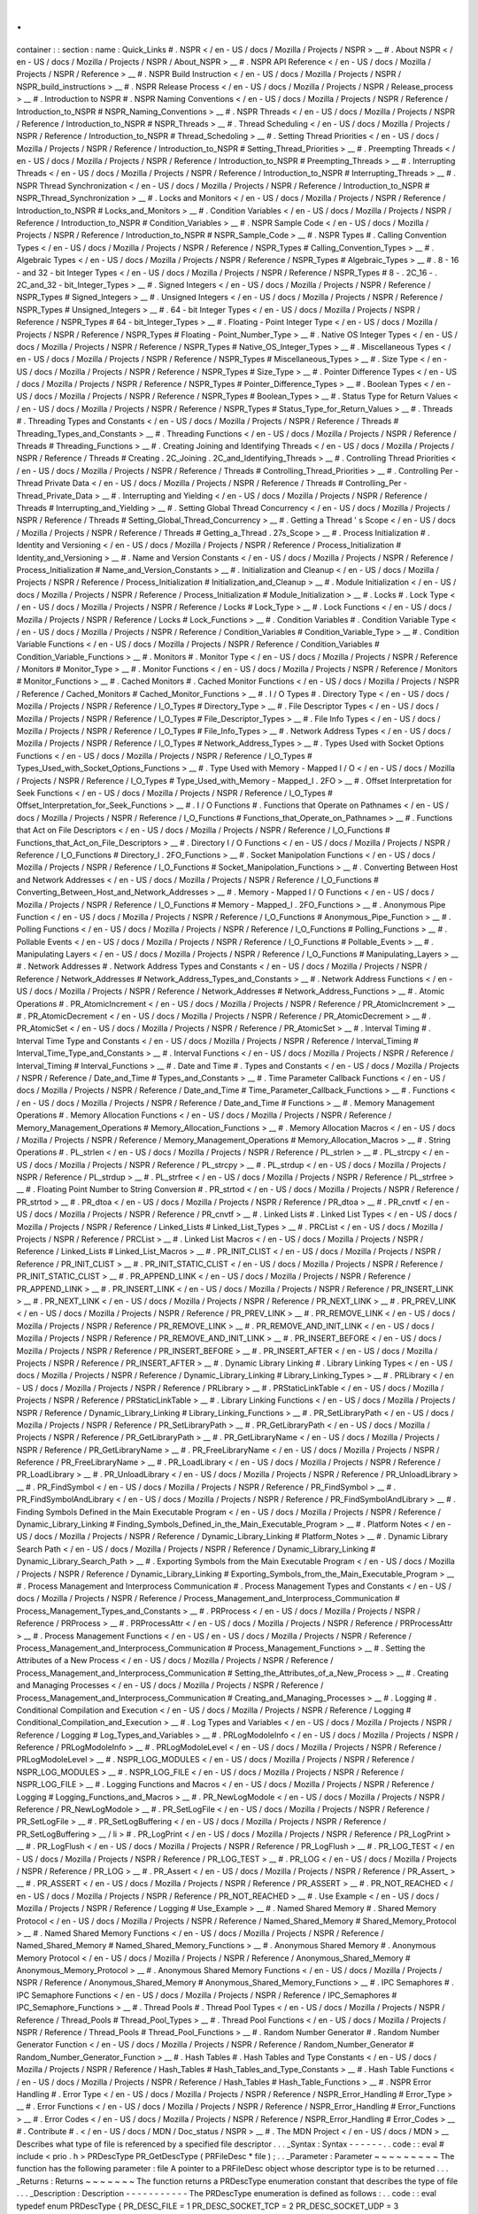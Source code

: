.
.
container
:
:
section
:
name
:
Quick_Links
#
.
NSPR
<
/
en
-
US
/
docs
/
Mozilla
/
Projects
/
NSPR
>
__
#
.
About
NSPR
<
/
en
-
US
/
docs
/
Mozilla
/
Projects
/
NSPR
/
About_NSPR
>
__
#
.
NSPR
API
Reference
<
/
en
-
US
/
docs
/
Mozilla
/
Projects
/
NSPR
/
Reference
>
__
#
.
NSPR
Build
Instruction
<
/
en
-
US
/
docs
/
Mozilla
/
Projects
/
NSPR
/
NSPR_build_instructions
>
__
#
.
NSPR
Release
Process
<
/
en
-
US
/
docs
/
Mozilla
/
Projects
/
NSPR
/
Release_process
>
__
#
.
Introduction
to
NSPR
#
.
NSPR
Naming
Conventions
<
/
en
-
US
/
docs
/
Mozilla
/
Projects
/
NSPR
/
Reference
/
Introduction_to_NSPR
#
NSPR_Naming_Conventions
>
__
#
.
NSPR
Threads
<
/
en
-
US
/
docs
/
Mozilla
/
Projects
/
NSPR
/
Reference
/
Introduction_to_NSPR
#
NSPR_Threads
>
__
#
.
Thread
Scheduling
<
/
en
-
US
/
docs
/
Mozilla
/
Projects
/
NSPR
/
Reference
/
Introduction_to_NSPR
#
Thread_Schedoling
>
__
#
.
Setting
Thread
Priorities
<
/
en
-
US
/
docs
/
Mozilla
/
Projects
/
NSPR
/
Reference
/
Introduction_to_NSPR
#
Setting_Thread_Priorities
>
__
#
.
Preempting
Threads
<
/
en
-
US
/
docs
/
Mozilla
/
Projects
/
NSPR
/
Reference
/
Introduction_to_NSPR
#
Preempting_Threads
>
__
#
.
Interrupting
Threads
<
/
en
-
US
/
docs
/
Mozilla
/
Projects
/
NSPR
/
Reference
/
Introduction_to_NSPR
#
Interrupting_Threads
>
__
#
.
NSPR
Thread
Synchronization
<
/
en
-
US
/
docs
/
Mozilla
/
Projects
/
NSPR
/
Reference
/
Introduction_to_NSPR
#
NSPR_Thread_Synchronization
>
__
#
.
Locks
and
Monitors
<
/
en
-
US
/
docs
/
Mozilla
/
Projects
/
NSPR
/
Reference
/
Introduction_to_NSPR
#
Locks_and_Monitors
>
__
#
.
Condition
Variables
<
/
en
-
US
/
docs
/
Mozilla
/
Projects
/
NSPR
/
Reference
/
Introduction_to_NSPR
#
Condition_Variables
>
__
#
.
NSPR
Sample
Code
<
/
en
-
US
/
docs
/
Mozilla
/
Projects
/
NSPR
/
Reference
/
Introduction_to_NSPR
#
NSPR_Sample_Code
>
__
#
.
NSPR
Types
#
.
Calling
Convention
Types
<
/
en
-
US
/
docs
/
Mozilla
/
Projects
/
NSPR
/
Reference
/
NSPR_Types
#
Calling_Convention_Types
>
__
#
.
Algebraic
Types
<
/
en
-
US
/
docs
/
Mozilla
/
Projects
/
NSPR
/
Reference
/
NSPR_Types
#
Algebraic_Types
>
__
#
.
8
-
16
-
and
32
-
bit
Integer
Types
<
/
en
-
US
/
docs
/
Mozilla
/
Projects
/
NSPR
/
Reference
/
NSPR_Types
#
8
-
.
2C_16
-
.
2C_and_32
-
bit_Integer_Types
>
__
#
.
Signed
Integers
<
/
en
-
US
/
docs
/
Mozilla
/
Projects
/
NSPR
/
Reference
/
NSPR_Types
#
Signed_Integers
>
__
#
.
Unsigned
Integers
<
/
en
-
US
/
docs
/
Mozilla
/
Projects
/
NSPR
/
Reference
/
NSPR_Types
#
Unsigned_Integers
>
__
#
.
64
-
bit
Integer
Types
<
/
en
-
US
/
docs
/
Mozilla
/
Projects
/
NSPR
/
Reference
/
NSPR_Types
#
64
-
bit_Integer_Types
>
__
#
.
Floating
-
Point
Integer
Type
<
/
en
-
US
/
docs
/
Mozilla
/
Projects
/
NSPR
/
Reference
/
NSPR_Types
#
Floating
-
Point_Number_Type
>
__
#
.
Native
OS
Integer
Types
<
/
en
-
US
/
docs
/
Mozilla
/
Projects
/
NSPR
/
Reference
/
NSPR_Types
#
Native_OS_Integer_Types
>
__
#
.
Miscellaneous
Types
<
/
en
-
US
/
docs
/
Mozilla
/
Projects
/
NSPR
/
Reference
/
NSPR_Types
#
Miscellaneous_Types
>
__
#
.
Size
Type
<
/
en
-
US
/
docs
/
Mozilla
/
Projects
/
NSPR
/
Reference
/
NSPR_Types
#
Size_Type
>
__
#
.
Pointer
Difference
Types
<
/
en
-
US
/
docs
/
Mozilla
/
Projects
/
NSPR
/
Reference
/
NSPR_Types
#
Pointer_Difference_Types
>
__
#
.
Boolean
Types
<
/
en
-
US
/
docs
/
Mozilla
/
Projects
/
NSPR
/
Reference
/
NSPR_Types
#
Boolean_Types
>
__
#
.
Status
Type
for
Return
Values
<
/
en
-
US
/
docs
/
Mozilla
/
Projects
/
NSPR
/
Reference
/
NSPR_Types
#
Status_Type_for_Return_Values
>
__
#
.
Threads
#
.
Threading
Types
and
Constants
<
/
en
-
US
/
docs
/
Mozilla
/
Projects
/
NSPR
/
Reference
/
Threads
#
Threading_Types_and_Constants
>
__
#
.
Threading
Functions
<
/
en
-
US
/
docs
/
Mozilla
/
Projects
/
NSPR
/
Reference
/
Threads
#
Threading_Functions
>
__
#
.
Creating
Joining
and
Identifying
Threads
<
/
en
-
US
/
docs
/
Mozilla
/
Projects
/
NSPR
/
Reference
/
Threads
#
Creating
.
2C_Joining
.
2C_and_Identifying_Threads
>
__
#
.
Controlling
Thread
Priorities
<
/
en
-
US
/
docs
/
Mozilla
/
Projects
/
NSPR
/
Reference
/
Threads
#
Controlling_Thread_Priorities
>
__
#
.
Controlling
Per
-
Thread
Private
Data
<
/
en
-
US
/
docs
/
Mozilla
/
Projects
/
NSPR
/
Reference
/
Threads
#
Controlling_Per
-
Thread_Private_Data
>
__
#
.
Interrupting
and
Yielding
<
/
en
-
US
/
docs
/
Mozilla
/
Projects
/
NSPR
/
Reference
/
Threads
#
Interrupting_and_Yielding
>
__
#
.
Setting
Global
Thread
Concurrency
<
/
en
-
US
/
docs
/
Mozilla
/
Projects
/
NSPR
/
Reference
/
Threads
#
Setting_Global_Thread_Concurrency
>
__
#
.
Getting
a
Thread
'
s
Scope
<
/
en
-
US
/
docs
/
Mozilla
/
Projects
/
NSPR
/
Reference
/
Threads
#
Getting_a_Thread
.
27s_Scope
>
__
#
.
Process
Initialization
#
.
Identity
and
Versioning
<
/
en
-
US
/
docs
/
Mozilla
/
Projects
/
NSPR
/
Reference
/
Process_Initialization
#
Identity_and_Versioning
>
__
#
.
Name
and
Version
Constants
<
/
en
-
US
/
docs
/
Mozilla
/
Projects
/
NSPR
/
Reference
/
Process_Initialization
#
Name_and_Version_Constants
>
__
#
.
Initialization
and
Cleanup
<
/
en
-
US
/
docs
/
Mozilla
/
Projects
/
NSPR
/
Reference
/
Process_Initialization
#
Initialization_and_Cleanup
>
__
#
.
Module
Initialization
<
/
en
-
US
/
docs
/
Mozilla
/
Projects
/
NSPR
/
Reference
/
Process_Initialization
#
Module_Initialization
>
__
#
.
Locks
#
.
Lock
Type
<
/
en
-
US
/
docs
/
Mozilla
/
Projects
/
NSPR
/
Reference
/
Locks
#
Lock_Type
>
__
#
.
Lock
Functions
<
/
en
-
US
/
docs
/
Mozilla
/
Projects
/
NSPR
/
Reference
/
Locks
#
Lock_Functions
>
__
#
.
Condition
Variables
#
.
Condition
Variable
Type
<
/
en
-
US
/
docs
/
Mozilla
/
Projects
/
NSPR
/
Reference
/
Condition_Variables
#
Condition_Variable_Type
>
__
#
.
Condition
Variable
Functions
<
/
en
-
US
/
docs
/
Mozilla
/
Projects
/
NSPR
/
Reference
/
Condition_Variables
#
Condition_Variable_Functions
>
__
#
.
Monitors
#
.
Monitor
Type
<
/
en
-
US
/
docs
/
Mozilla
/
Projects
/
NSPR
/
Reference
/
Monitors
#
Monitor_Type
>
__
#
.
Monitor
Functions
<
/
en
-
US
/
docs
/
Mozilla
/
Projects
/
NSPR
/
Reference
/
Monitors
#
Monitor_Functions
>
__
#
.
Cached
Monitors
#
.
Cached
Monitor
Functions
<
/
en
-
US
/
docs
/
Mozilla
/
Projects
/
NSPR
/
Reference
/
Cached_Monitors
#
Cached_Monitor_Functions
>
__
#
.
I
/
O
Types
#
.
Directory
Type
<
/
en
-
US
/
docs
/
Mozilla
/
Projects
/
NSPR
/
Reference
/
I_O_Types
#
Directory_Type
>
__
#
.
File
Descriptor
Types
<
/
en
-
US
/
docs
/
Mozilla
/
Projects
/
NSPR
/
Reference
/
I_O_Types
#
File_Descriptor_Types
>
__
#
.
File
Info
Types
<
/
en
-
US
/
docs
/
Mozilla
/
Projects
/
NSPR
/
Reference
/
I_O_Types
#
File_Info_Types
>
__
#
.
Network
Address
Types
<
/
en
-
US
/
docs
/
Mozilla
/
Projects
/
NSPR
/
Reference
/
I_O_Types
#
Network_Address_Types
>
__
#
.
Types
Used
with
Socket
Options
Functions
<
/
en
-
US
/
docs
/
Mozilla
/
Projects
/
NSPR
/
Reference
/
I_O_Types
#
Types_Used_with_Socket_Options_Functions
>
__
#
.
Type
Used
with
Memory
-
Mapped
I
/
O
<
/
en
-
US
/
docs
/
Mozilla
/
Projects
/
NSPR
/
Reference
/
I_O_Types
#
Type_Used_with_Memory
-
Mapped_I
.
2FO
>
__
#
.
Offset
Interpretation
for
Seek
Functions
<
/
en
-
US
/
docs
/
Mozilla
/
Projects
/
NSPR
/
Reference
/
I_O_Types
#
Offset_Interpretation_for_Seek_Functions
>
__
#
.
I
/
O
Functions
#
.
Functions
that
Operate
on
Pathnames
<
/
en
-
US
/
docs
/
Mozilla
/
Projects
/
NSPR
/
Reference
/
I_O_Functions
#
Functions_that_Operate_on_Pathnames
>
__
#
.
Functions
that
Act
on
File
Descriptors
<
/
en
-
US
/
docs
/
Mozilla
/
Projects
/
NSPR
/
Reference
/
I_O_Functions
#
Functions_that_Act_on_File_Descriptors
>
__
#
.
Directory
I
/
O
Functions
<
/
en
-
US
/
docs
/
Mozilla
/
Projects
/
NSPR
/
Reference
/
I_O_Functions
#
Directory_I
.
2FO_Functions
>
__
#
.
Socket
Manipolation
Functions
<
/
en
-
US
/
docs
/
Mozilla
/
Projects
/
NSPR
/
Reference
/
I_O_Functions
#
Socket_Manipolation_Functions
>
__
#
.
Converting
Between
Host
and
Network
Addresses
<
/
en
-
US
/
docs
/
Mozilla
/
Projects
/
NSPR
/
Reference
/
I_O_Functions
#
Converting_Between_Host_and_Network_Addresses
>
__
#
.
Memory
-
Mapped
I
/
O
Functions
<
/
en
-
US
/
docs
/
Mozilla
/
Projects
/
NSPR
/
Reference
/
I_O_Functions
#
Memory
-
Mapped_I
.
2FO_Functions
>
__
#
.
Anonymous
Pipe
Function
<
/
en
-
US
/
docs
/
Mozilla
/
Projects
/
NSPR
/
Reference
/
I_O_Functions
#
Anonymous_Pipe_Function
>
__
#
.
Polling
Functions
<
/
en
-
US
/
docs
/
Mozilla
/
Projects
/
NSPR
/
Reference
/
I_O_Functions
#
Polling_Functions
>
__
#
.
Pollable
Events
<
/
en
-
US
/
docs
/
Mozilla
/
Projects
/
NSPR
/
Reference
/
I_O_Functions
#
Pollable_Events
>
__
#
.
Manipulating
Layers
<
/
en
-
US
/
docs
/
Mozilla
/
Projects
/
NSPR
/
Reference
/
I_O_Functions
#
Manipulating_Layers
>
__
#
.
Network
Addresses
#
.
Network
Address
Types
and
Constants
<
/
en
-
US
/
docs
/
Mozilla
/
Projects
/
NSPR
/
Reference
/
Network_Addresses
#
Network_Address_Types_and_Constants
>
__
#
.
Network
Address
Functions
<
/
en
-
US
/
docs
/
Mozilla
/
Projects
/
NSPR
/
Reference
/
Network_Addresses
#
Network_Address_Functions
>
__
#
.
Atomic
Operations
#
.
PR_AtomicIncrement
<
/
en
-
US
/
docs
/
Mozilla
/
Projects
/
NSPR
/
Reference
/
PR_AtomicIncrement
>
__
#
.
PR_AtomicDecrement
<
/
en
-
US
/
docs
/
Mozilla
/
Projects
/
NSPR
/
Reference
/
PR_AtomicDecrement
>
__
#
.
PR_AtomicSet
<
/
en
-
US
/
docs
/
Mozilla
/
Projects
/
NSPR
/
Reference
/
PR_AtomicSet
>
__
#
.
Interval
Timing
#
.
Interval
Time
Type
and
Constants
<
/
en
-
US
/
docs
/
Mozilla
/
Projects
/
NSPR
/
Reference
/
Interval_Timing
#
Interval_Time_Type_and_Constants
>
__
#
.
Interval
Functions
<
/
en
-
US
/
docs
/
Mozilla
/
Projects
/
NSPR
/
Reference
/
Interval_Timing
#
Interval_Functions
>
__
#
.
Date
and
Time
#
.
Types
and
Constants
<
/
en
-
US
/
docs
/
Mozilla
/
Projects
/
NSPR
/
Reference
/
Date_and_Time
#
Types_and_Constants
>
__
#
.
Time
Parameter
Callback
Functions
<
/
en
-
US
/
docs
/
Mozilla
/
Projects
/
NSPR
/
Reference
/
Date_and_Time
#
Time_Parameter_Callback_Functions
>
__
#
.
Functions
<
/
en
-
US
/
docs
/
Mozilla
/
Projects
/
NSPR
/
Reference
/
Date_and_Time
#
Functions
>
__
#
.
Memory
Management
Operations
#
.
Memory
Allocation
Functions
<
/
en
-
US
/
docs
/
Mozilla
/
Projects
/
NSPR
/
Reference
/
Memory_Management_Operations
#
Memory_Allocation_Functions
>
__
#
.
Memory
Allocation
Macros
<
/
en
-
US
/
docs
/
Mozilla
/
Projects
/
NSPR
/
Reference
/
Memory_Management_Operations
#
Memory_Allocation_Macros
>
__
#
.
String
Operations
#
.
PL_strlen
<
/
en
-
US
/
docs
/
Mozilla
/
Projects
/
NSPR
/
Reference
/
PL_strlen
>
__
#
.
PL_strcpy
<
/
en
-
US
/
docs
/
Mozilla
/
Projects
/
NSPR
/
Reference
/
PL_strcpy
>
__
#
.
PL_strdup
<
/
en
-
US
/
docs
/
Mozilla
/
Projects
/
NSPR
/
Reference
/
PL_strdup
>
__
#
.
PL_strfree
<
/
en
-
US
/
docs
/
Mozilla
/
Projects
/
NSPR
/
Reference
/
PL_strfree
>
__
#
.
Floating
Point
Number
to
String
Conversion
#
.
PR_strtod
<
/
en
-
US
/
docs
/
Mozilla
/
Projects
/
NSPR
/
Reference
/
PR_strtod
>
__
#
.
PR_dtoa
<
/
en
-
US
/
docs
/
Mozilla
/
Projects
/
NSPR
/
Reference
/
PR_dtoa
>
__
#
.
PR_cnvtf
<
/
en
-
US
/
docs
/
Mozilla
/
Projects
/
NSPR
/
Reference
/
PR_cnvtf
>
__
#
.
Linked
Lists
#
.
Linked
List
Types
<
/
en
-
US
/
docs
/
Mozilla
/
Projects
/
NSPR
/
Reference
/
Linked_Lists
#
Linked_List_Types
>
__
#
.
PRCList
<
/
en
-
US
/
docs
/
Mozilla
/
Projects
/
NSPR
/
Reference
/
PRCList
>
__
#
.
Linked
List
Macros
<
/
en
-
US
/
docs
/
Mozilla
/
Projects
/
NSPR
/
Reference
/
Linked_Lists
#
Linked_List_Macros
>
__
#
.
PR_INIT_CLIST
<
/
en
-
US
/
docs
/
Mozilla
/
Projects
/
NSPR
/
Reference
/
PR_INIT_CLIST
>
__
#
.
PR_INIT_STATIC_CLIST
<
/
en
-
US
/
docs
/
Mozilla
/
Projects
/
NSPR
/
Reference
/
PR_INIT_STATIC_CLIST
>
__
#
.
PR_APPEND_LINK
<
/
en
-
US
/
docs
/
Mozilla
/
Projects
/
NSPR
/
Reference
/
PR_APPEND_LINK
>
__
#
.
PR_INSERT_LINK
<
/
en
-
US
/
docs
/
Mozilla
/
Projects
/
NSPR
/
Reference
/
PR_INSERT_LINK
>
__
#
.
PR_NEXT_LINK
<
/
en
-
US
/
docs
/
Mozilla
/
Projects
/
NSPR
/
Reference
/
PR_NEXT_LINK
>
__
#
.
PR_PREV_LINK
<
/
en
-
US
/
docs
/
Mozilla
/
Projects
/
NSPR
/
Reference
/
PR_PREV_LINK
>
__
#
.
PR_REMOVE_LINK
<
/
en
-
US
/
docs
/
Mozilla
/
Projects
/
NSPR
/
Reference
/
PR_REMOVE_LINK
>
__
#
.
PR_REMOVE_AND_INIT_LINK
<
/
en
-
US
/
docs
/
Mozilla
/
Projects
/
NSPR
/
Reference
/
PR_REMOVE_AND_INIT_LINK
>
__
#
.
PR_INSERT_BEFORE
<
/
en
-
US
/
docs
/
Mozilla
/
Projects
/
NSPR
/
Reference
/
PR_INSERT_BEFORE
>
__
#
.
PR_INSERT_AFTER
<
/
en
-
US
/
docs
/
Mozilla
/
Projects
/
NSPR
/
Reference
/
PR_INSERT_AFTER
>
__
#
.
Dynamic
Library
Linking
#
.
Library
Linking
Types
<
/
en
-
US
/
docs
/
Mozilla
/
Projects
/
NSPR
/
Reference
/
Dynamic_Library_Linking
#
Library_Linking_Types
>
__
#
.
PRLibrary
<
/
en
-
US
/
docs
/
Mozilla
/
Projects
/
NSPR
/
Reference
/
PRLibrary
>
__
#
.
PRStaticLinkTable
<
/
en
-
US
/
docs
/
Mozilla
/
Projects
/
NSPR
/
Reference
/
PRStaticLinkTable
>
__
#
.
Library
Linking
Functions
<
/
en
-
US
/
docs
/
Mozilla
/
Projects
/
NSPR
/
Reference
/
Dynamic_Library_Linking
#
Library_Linking_Functions
>
__
#
.
PR_SetLibraryPath
<
/
en
-
US
/
docs
/
Mozilla
/
Projects
/
NSPR
/
Reference
/
PR_SetLibraryPath
>
__
#
.
PR_GetLibraryPath
<
/
en
-
US
/
docs
/
Mozilla
/
Projects
/
NSPR
/
Reference
/
PR_GetLibraryPath
>
__
#
.
PR_GetLibraryName
<
/
en
-
US
/
docs
/
Mozilla
/
Projects
/
NSPR
/
Reference
/
PR_GetLibraryName
>
__
#
.
PR_FreeLibraryName
<
/
en
-
US
/
docs
/
Mozilla
/
Projects
/
NSPR
/
Reference
/
PR_FreeLibraryName
>
__
#
.
PR_LoadLibrary
<
/
en
-
US
/
docs
/
Mozilla
/
Projects
/
NSPR
/
Reference
/
PR_LoadLibrary
>
__
#
.
PR_UnloadLibrary
<
/
en
-
US
/
docs
/
Mozilla
/
Projects
/
NSPR
/
Reference
/
PR_UnloadLibrary
>
__
#
.
PR_FindSymbol
<
/
en
-
US
/
docs
/
Mozilla
/
Projects
/
NSPR
/
Reference
/
PR_FindSymbol
>
__
#
.
PR_FindSymbolAndLibrary
<
/
en
-
US
/
docs
/
Mozilla
/
Projects
/
NSPR
/
Reference
/
PR_FindSymbolAndLibrary
>
__
#
.
Finding
Symbols
Defined
in
the
Main
Executable
Program
<
/
en
-
US
/
docs
/
Mozilla
/
Projects
/
NSPR
/
Reference
/
Dynamic_Library_Linking
#
Finding_Symbols_Defined_in_the_Main_Executable_Program
>
__
#
.
Platform
Notes
<
/
en
-
US
/
docs
/
Mozilla
/
Projects
/
NSPR
/
Reference
/
Dynamic_Library_Linking
#
Platform_Notes
>
__
#
.
Dynamic
Library
Search
Path
<
/
en
-
US
/
docs
/
Mozilla
/
Projects
/
NSPR
/
Reference
/
Dynamic_Library_Linking
#
Dynamic_Library_Search_Path
>
__
#
.
Exporting
Symbols
from
the
Main
Executable
Program
<
/
en
-
US
/
docs
/
Mozilla
/
Projects
/
NSPR
/
Reference
/
Dynamic_Library_Linking
#
Exporting_Symbols_from_the_Main_Executable_Program
>
__
#
.
Process
Management
and
Interprocess
Communication
#
.
Process
Management
Types
and
Constants
<
/
en
-
US
/
docs
/
Mozilla
/
Projects
/
NSPR
/
Reference
/
Process_Management_and_Interprocess_Communication
#
Process_Management_Types_and_Constants
>
__
#
.
PRProcess
<
/
en
-
US
/
docs
/
Mozilla
/
Projects
/
NSPR
/
Reference
/
PRProcess
>
__
#
.
PRProcessAttr
<
/
en
-
US
/
docs
/
Mozilla
/
Projects
/
NSPR
/
Reference
/
PRProcessAttr
>
__
#
.
Process
Management
Functions
<
/
en
-
US
/
en
-
US
/
docs
/
Mozilla
/
Projects
/
NSPR
/
Reference
/
Process_Management_and_Interprocess_Communication
#
Process_Management_Functions
>
__
#
.
Setting
the
Attributes
of
a
New
Process
<
/
en
-
US
/
docs
/
Mozilla
/
Projects
/
NSPR
/
Reference
/
Process_Management_and_Interprocess_Communication
#
Setting_the_Attributes_of_a_New_Process
>
__
#
.
Creating
and
Managing
Processes
<
/
en
-
US
/
docs
/
Mozilla
/
Projects
/
NSPR
/
Reference
/
Process_Management_and_Interprocess_Communication
#
Creating_and_Managing_Processes
>
__
#
.
Logging
#
.
Conditional
Compilation
and
Execution
<
/
en
-
US
/
docs
/
Mozilla
/
Projects
/
NSPR
/
Reference
/
Logging
#
Conditional_Compilation_and_Execution
>
__
#
.
Log
Types
and
Variables
<
/
en
-
US
/
docs
/
Mozilla
/
Projects
/
NSPR
/
Reference
/
Logging
#
Log_Types_and_Variables
>
__
#
.
PRLogModoleInfo
<
/
en
-
US
/
docs
/
Mozilla
/
Projects
/
NSPR
/
Reference
/
PRLogModoleInfo
>
__
#
.
PRLogModoleLevel
<
/
en
-
US
/
docs
/
Mozilla
/
Projects
/
NSPR
/
Reference
/
PRLogModoleLevel
>
__
#
.
NSPR_LOG_MODULES
<
/
en
-
US
/
docs
/
Mozilla
/
Projects
/
NSPR
/
Reference
/
NSPR_LOG_MODULES
>
__
#
.
NSPR_LOG_FILE
<
/
en
-
US
/
docs
/
Mozilla
/
Projects
/
NSPR
/
Reference
/
NSPR_LOG_FILE
>
__
#
.
Logging
Functions
and
Macros
<
/
en
-
US
/
docs
/
Mozilla
/
Projects
/
NSPR
/
Reference
/
Logging
#
Logging_Functions_and_Macros
>
__
#
.
PR_NewLogModole
<
/
en
-
US
/
docs
/
Mozilla
/
Projects
/
NSPR
/
Reference
/
PR_NewLogModole
>
__
#
.
PR_SetLogFile
<
/
en
-
US
/
docs
/
Mozilla
/
Projects
/
NSPR
/
Reference
/
PR_SetLogFile
>
__
#
.
PR_SetLogBuffering
<
/
en
-
US
/
docs
/
Mozilla
/
Projects
/
NSPR
/
Reference
/
PR_SetLogBuffering
>
__
/
li
>
#
.
PR_LogPrint
<
/
en
-
US
/
docs
/
Mozilla
/
Projects
/
NSPR
/
Reference
/
PR_LogPrint
>
__
#
.
PR_LogFlush
<
/
en
-
US
/
docs
/
Mozilla
/
Projects
/
NSPR
/
Reference
/
PR_LogFlush
>
__
#
.
PR_LOG_TEST
<
/
en
-
US
/
docs
/
Mozilla
/
Projects
/
NSPR
/
Reference
/
PR_LOG_TEST
>
__
#
.
PR_LOG
<
/
en
-
US
/
docs
/
Mozilla
/
Projects
/
NSPR
/
Reference
/
PR_LOG
>
__
#
.
PR_Assert
<
/
en
-
US
/
docs
/
Mozilla
/
Projects
/
NSPR
/
Reference
/
PR_Assert_
>
__
#
.
PR_ASSERT
<
/
en
-
US
/
docs
/
Mozilla
/
Projects
/
NSPR
/
Reference
/
PR_ASSERT
>
__
#
.
PR_NOT_REACHED
<
/
en
-
US
/
docs
/
Mozilla
/
Projects
/
NSPR
/
Reference
/
PR_NOT_REACHED
>
__
#
.
Use
Example
<
/
en
-
US
/
docs
/
Mozilla
/
Projects
/
NSPR
/
Reference
/
Logging
#
Use_Example
>
__
#
.
Named
Shared
Memory
#
.
Shared
Memory
Protocol
<
/
en
-
US
/
docs
/
Mozilla
/
Projects
/
NSPR
/
Reference
/
Named_Shared_Memory
#
Shared_Memory_Protocol
>
__
#
.
Named
Shared
Memory
Functions
<
/
en
-
US
/
docs
/
Mozilla
/
Projects
/
NSPR
/
Reference
/
Named_Shared_Memory
#
Named_Shared_Memory_Functions
>
__
#
.
Anonymous
Shared
Memory
#
.
Anonymous
Memory
Protocol
<
/
en
-
US
/
docs
/
Mozilla
/
Projects
/
NSPR
/
Reference
/
Anonymous_Shared_Memory
#
Anonymous_Memory_Protocol
>
__
#
.
Anonymous
Shared
Memory
Functions
<
/
en
-
US
/
docs
/
Mozilla
/
Projects
/
NSPR
/
Reference
/
Anonymous_Shared_Memory
#
Anonymous_Shared_Memory_Functions
>
__
#
.
IPC
Semaphores
#
.
IPC
Semaphore
Functions
<
/
en
-
US
/
docs
/
Mozilla
/
Projects
/
NSPR
/
Reference
/
IPC_Semaphores
#
IPC_Semaphore_Functions
>
__
#
.
Thread
Pools
#
.
Thread
Pool
Types
<
/
en
-
US
/
docs
/
Mozilla
/
Projects
/
NSPR
/
Reference
/
Thread_Pools
#
Thread_Pool_Types
>
__
#
.
Thread
Pool
Functions
<
/
en
-
US
/
docs
/
Mozilla
/
Projects
/
NSPR
/
Reference
/
Thread_Pools
#
Thread_Pool_Functions
>
__
#
.
Random
Number
Generator
#
.
Random
Number
Generator
Function
<
/
en
-
US
/
docs
/
Mozilla
/
Projects
/
NSPR
/
Reference
/
Random_Number_Generator
#
Random_Number_Generator_Function
>
__
#
.
Hash
Tables
#
.
Hash
Tables
and
Type
Constants
<
/
en
-
US
/
docs
/
Mozilla
/
Projects
/
NSPR
/
Reference
/
Hash_Tables
#
Hash_Tables_and_Type_Constants
>
__
#
.
Hash
Table
Functions
<
/
en
-
US
/
docs
/
Mozilla
/
Projects
/
NSPR
/
Reference
/
Hash_Tables
#
Hash_Table_Functions
>
__
#
.
NSPR
Error
Handling
#
.
Error
Type
<
/
en
-
US
/
docs
/
Mozilla
/
Projects
/
NSPR
/
Reference
/
NSPR_Error_Handling
#
Error_Type
>
__
#
.
Error
Functions
<
/
en
-
US
/
docs
/
Mozilla
/
Projects
/
NSPR
/
Reference
/
NSPR_Error_Handling
#
Error_Functions
>
__
#
.
Error
Codes
<
/
en
-
US
/
docs
/
Mozilla
/
Projects
/
NSPR
/
Reference
/
NSPR_Error_Handling
#
Error_Codes
>
__
#
.
Contribute
#
.
<
/
en
-
US
/
docs
/
MDN
/
Doc_status
/
NSPR
>
__
#
.
The
MDN
Project
<
/
en
-
US
/
docs
/
MDN
>
__
Describes
what
type
of
file
is
referenced
by
a
specified
file
descriptor
.
.
.
_Syntax
:
Syntax
-
-
-
-
-
-
.
.
code
:
:
eval
#
include
<
prio
.
h
>
PRDescType
PR_GetDescType
(
PRFileDesc
*
file
)
;
.
.
_Parameter
:
Parameter
~
~
~
~
~
~
~
~
~
The
function
has
the
following
parameter
:
file
A
pointer
to
a
PRFileDesc
object
whose
descriptor
type
is
to
be
returned
.
.
.
_Returns
:
Returns
~
~
~
~
~
~
~
The
function
returns
a
PRDescType
enumeration
constant
that
describes
the
type
of
file
.
.
.
_Description
:
Description
-
-
-
-
-
-
-
-
-
-
-
The
PRDescType
enumeration
is
defined
as
follows
:
.
.
code
:
:
eval
typedef
enum
PRDescType
{
PR_DESC_FILE
=
1
PR_DESC_SOCKET_TCP
=
2
PR_DESC_SOCKET_UDP
=
3
PR_DESC_LAYERED
=
4
}
PRDescType
;
The
enumeration
has
the
following
enumerators
:
PR_DESC_FILE
The
PRFileDesc
object
represents
a
normal
file
.
PR_DESC_SOCKET_TCP
The
PRFileDesc
object
represents
a
TCP
socket
.
PR_DESC_SOCKET_UDP
The
PRFileDesc
object
represents
a
UDP
socket
.
PR_DESC_LAYERED
The
PRFileDesc
object
is
a
layered
file
descriptor
.
